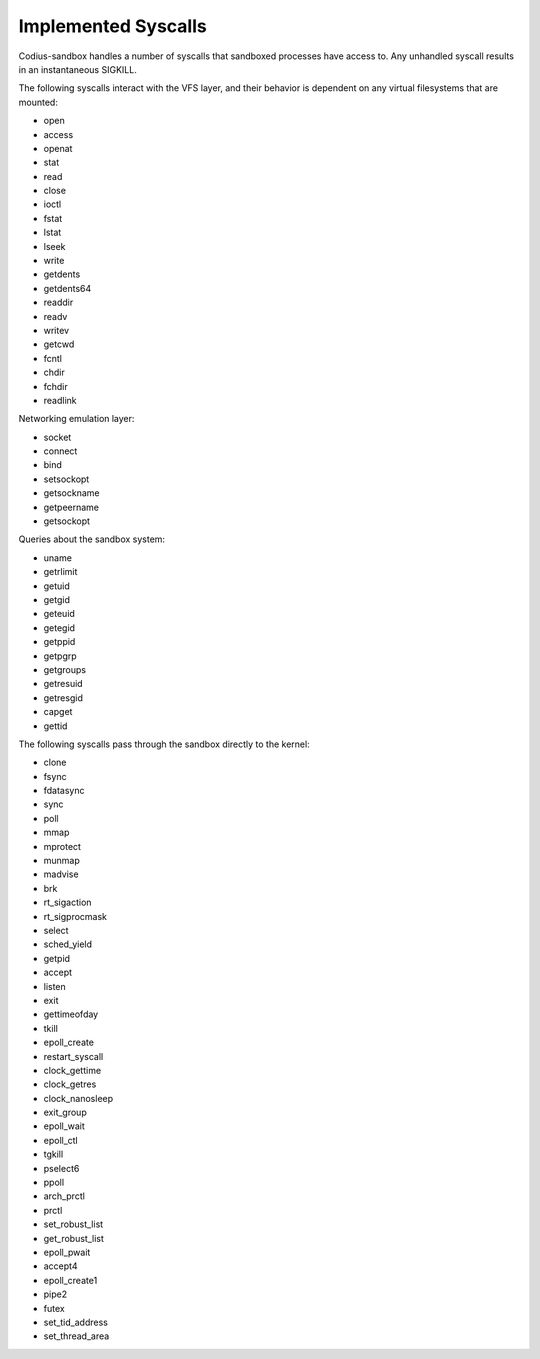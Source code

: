 Implemented Syscalls
====================

Codius-sandbox handles a number of syscalls that sandboxed processes have access
to. Any unhandled syscall results in an instantaneous SIGKILL.

The following syscalls interact with the VFS layer, and their behavior is
dependent on any virtual filesystems that are mounted:

- open
- access
- openat
- stat
- read
- close
- ioctl
- fstat
- lstat
- lseek
- write
- getdents
- getdents64
- readdir
- readv
- writev
- getcwd
- fcntl
- chdir
- fchdir
- readlink

Networking emulation layer:

- socket
- connect
- bind
- setsockopt
- getsockname
- getpeername
- getsockopt

Queries about the sandbox system:

- uname
- getrlimit
- getuid
- getgid
- geteuid
- getegid
- getppid
- getpgrp
- getgroups
- getresuid
- getresgid
- capget
- gettid

The following syscalls pass through the sandbox directly to the kernel:

- clone
- fsync
- fdatasync
- sync
- poll
- mmap
- mprotect
- munmap
- madvise
- brk
- rt_sigaction
- rt_sigprocmask
- select
- sched_yield
- getpid
- accept
- listen
- exit
- gettimeofday
- tkill
- epoll_create
- restart_syscall
- clock_gettime
- clock_getres
- clock_nanosleep
- exit_group
- epoll_wait
- epoll_ctl
- tgkill
- pselect6
- ppoll
- arch_prctl
- prctl
- set_robust_list
- get_robust_list
- epoll_pwait
- accept4
- epoll_create1
- pipe2
- futex
- set_tid_address
- set_thread_area
